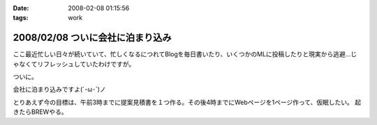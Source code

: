 :date: 2008-02-08 01:15:56
:tags: work

=================================
2008/02/08 ついに会社に泊まり込み
=================================

ここ最近忙しい日々が続いていて、忙しくなるにつれてBlogを毎日書いたり、いくつかのMLに投稿したりと現実から逃避...じゃなくてリフレッシュしていたわけですが。

ついに。

会社に泊まり込みですよ(´･ω･\`)ノ

とりあえず今の目標は、午前3時までに提案見積書を１つ作る。その後4時までにWebページを1ページ作って、仮眠したい。
起きたらBREWやる。


.. :extend type: text/html
.. :extend:


